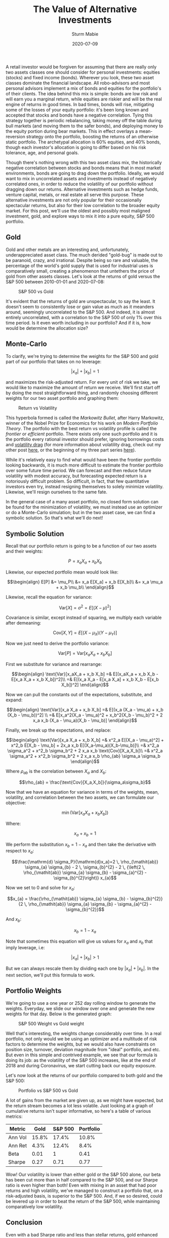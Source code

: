 #+AUTHOR: Sturm Mabie
#+CATEGORY:Posts
#+DATE:2020-07-09
#+MATHJAX:true
#+STARTUP:showeverything
#+TITLE:The Value of Alternative Investments

A retail investor would be forgiven for assuming that there are really
only two assets classes one should consider for personal investments:
equities (stocks) and fixed income (bonds). Wherever you look, these
two asset classes dominate the financial landscape. All robo-advisors
and most personal advisors implement a mix of bonds and equities for
the portfolio's of their clients. The idea behind this mix is simple:
bonds are low risk and will earn you a marginal return, while equities
are riskier and will be the real engine of returns in good times. In
bad times, bonds will rise, mitigating some of the losses of your
equity portfolio: it's been long known and accepted that stocks and
bonds have a negative correlation. Tying this strategy together is
periodic rebalancing, taking money off the table during bull markets
(and moving them to the safer bonds), and deploying money to the
equity portion during bear markets. This in effect overlays a
mean-reversion strategy onto the portfolio, boosting the returns of an
otherwise static portfolio. The archetypal allocation is 60% equities,
and 40% bonds, though each investor's allocation is going to differ
based on his risk tolerance, age, and personal goals.

Though there's nothing wrong with this two asset class mix, the
historically negative correlation between stocks and bonds means that
in most market environments, bonds are going to drag down the
portfolio. Ideally, we would want to mix in uncorrelated assets and
investments instead of negatively correlated ones, in order to reduce
the volatility of our portfolio without dragging down our
returns. Alternative investments such as hedge funds, venture capital,
metals, or real estate all serve this purpose. These alternative
investments are not only popular for their occasionally spectacular
returns, but also for their low correlation to the broader equity
market. For this post, we'll use the oldest and possibly most maligned
investment, gold, and explore ways to mix it into a pure equity, S&P
500 portfolio.

** Gold

   Gold and other metals are an interesting and, unfortunately,
   underappreciated asset class. The much derided "gold-bug" is made
   out to be paranoid, crazy, and irrational. Despite being so rare
   and valuable, the percentage of the world's gold supply that is
   used for industrial uses is comparatively small, creating a
   phenomenon that untethers the price of gold from other assets
   classes. Let's look at the returns of gold versus the S&P 500
   between 2010-01-01 and 2020-07-08:

   #+caption:S&P 500 vs Gold
   [[file:/assets/gold.png]]

   It's evident that the returns of gold are unspectacular, to say the
   least. It doesn't seem to consistently lose or gain value as much
   as it meanders around, seemingly uncorrelated to the S&P 500. And
   indeed, it is almost entirely uncorrelated, with a correlation to
   the S&P 500 of only 1% over this time period. Is it even worth
   including in our portfolio? And if it is, how would be determine
   the allocation size?

** Monte-Carlo

   To clarify, we're trying to determine the weights for the S&P 500
   and gold part of our portfolio that takes on no leverage:

   $$|x_a| + |x_b| = 1$$

   and maximizes the risk-adjusted return. For every unit of risk we
   take, we would like to maximize the amount of return we
   receive. We'll first start off by doing the most straightforward
   thing, and randomly choosing different weights for our two asset
   portfolio and graphing them:

   #+caption: Return vs Volatility
   [[file:/assets/ef.png]]

   This hyperbola formed is called the /Markowitz Bullet/, after Harry
   Markowitz, winner of the Nobel Prize for Economics for his work on
   /Modern Portfolio Theory/. The portfolio with the best return vs
   volatility profile is called the /frontier/ or /efficient/
   portfolio. There exists only one such portfolio and it is the
   portfolio every rational investor should prefer, ignoring
   borrowings costs and [[https://en.wikipedia.org/wiki/Volatility_tax][volatility drag]] (for more information about
   volatility drag, check out my other post [[https://cryptm.org/posts/2019/11/28/div.html][here]], or the beginning of
   my three part series [[https://cryptm.org/posts/2019/10/04/vol.html][here]]).

   While it's relatively easy to find what would have been the
   frontier portfolio looking backwards, it is much more difficult to
   estimate the frontier portfolio over some future time period. We
   can forecast and then reduce future volatility with modest
   accuracy, but forecasting expected return is a notoriously
   difficult problem. So difficult, in fact, that few quantitative
   investors even try, instead resigning themselves to solely minimize
   volatility. Likewise, we'll resign ourselves to the same fate.

   In the general case of a many asset portfolio, no closed form
   solution can be found for the minimization of volatility, we must
   instead use an optimizer or do a Monte-Carlo simulation; but in the
   two asset case, we can find a symbolic solution. So that's what
   we'll do next!

** Symbolic Solution

   Recall that our portfolio return is going to be a function of our
   two assets and their weights:

   $$ P = x_a X_a+ x_b X_b$$

   Likewise, our expected portfolio mean would look like:

   $$\begin{align}
   E[P] &= \mu_P\\
   &= x_a E[X_a] + x_b E[X_b]\\
   &= x_a \mu_a + x_b \mu_b\\
   \end{align}$$

   Likewise, recall the equation for variance:

   $$\text{Var}[X] = \sigma^2 = E[(X-\mu)^2]$$

   Covariance is similar, except instead of squaring, we multiply each
   variable after demeaning:

   $$\text{Cov}[X,Y] = E[(X-\mu_X)(Y-\mu_Y)]$$


   Now we just need to derive the portfolio variance:

   $$\text{Var}[P] = \text{Var}[x_aX_a + x_b X_b]$$

   First we substitute for variance and rearrange:

   $$\begin{align}
   \text{Var}[x_aX_a + x_b X_b] =& E[(x_aX_a + x_b X_b - E[x_a X_a + x_b X_b])^2]\\
   =& E[(x_a X_a - E[x_a X_a] + x_b X_b - E[x_b X_b])^2]
   \end{align}$$

   Now we can pull the constants out of the expectations, substitute, and expand:

   $$\begin{align}
   \text{Var}[x_a X_a + x_b X_b] =& E[(x_a (X_a - \mu_a) + x_b (X_b - \mu_b))^2] \\
   =& E[x_a^2(X_a - \mu_a)^2 + x_b^2(X_b - \mu_b)^2 + 2 x_a x_b (X_a - \mu_a)(X_b - \mu_b)]
   \end{align}$$

   Finally, we break up the expectations, and replace:

   $$\begin{align}
   \text{Var}[x_a X_a + x_b X_b] =& x^2_a E[(X_a - \mu_a)^2] + x^2_b E[X_b - \mu_b] + 2x_a x_b E[(X_a-\mu_a)(X_b-\mu_b)]\\
   =& x^2_a \sigma_a^2 + x^2_b \sigma_b^2 + 2 x_a x_b \text{Cov}[X_a,X_b]\\
   =& x^2_a \sigma_a^2 + x^2_b \sigma_b^2 + 2 x_a x_b \rho_{ab} \sigma_a \sigma_b
   \end{align}$$

   Where $\rho_{ab}$ is the correlation between $X_a$ and $X_b$:

   $$\rho_{ab} = \frac{\text{Cov}[X_a,X_b]}{\sigma_a\sigma_b}$$

   Now that we have an equation for variance in terms of the weights,
   mean, volatility, and correlation between the two assets, we can
   formulate our objective:

   $$\min\left( \text{Var}[x_aX_a + x_b X_b]\right)$$

   Where:

   $$x_a + x_b = 1$$

   We perform the substitution $x_b = 1 - x_a$ and then take the
   derivative with respect to $x_a$:

   $$\frac{\mathrm{d} \sigma_P}{\mathrm{d}x_a}=2 \, \rho_{\mathit{ab}} \sigma_{a} \sigma_{b} - 2 \, \sigma_{b}^{2} - 2 \, {\left(2 \, \rho_{\mathit{ab}} \sigma_{a} \sigma_{b} - \sigma_{a}^{2} - \sigma_{b}^{2}\right)} x_{a}$$

   Now we set to 0 and solve for $x_a$:

   $$x_{a} = \frac{\rho_{\mathit{ab}} \sigma_{a} \sigma_{b} - \sigma_{b}^{2}}{2 \, \rho_{\mathit{ab}} \sigma_{a} \sigma_{b} - \sigma_{a}^{2} - \sigma_{b}^{2}}$$

   And $x_b$:

   $$x_b = 1 - x_a$$

   Note that sometimes this equation will give us values for $x_a$ and
   $x_b$ that imply leverage, i.e:

   $$|x_a| + |x_b| > 1 $$

   But we can always rescale them by dividing each one by
   $|x_a| + |x_b|$. In the next section, we'll put this formula to
   work.

** Portfolio Weights

   We're going to use a one year or 252 day rolling window to generate
   the weights. Everyday, we slide our window over one and generate
   the new weights for that day. Below is the generated graph:


   #+caption: S&P 500 Weight vs Gold weight
   [[file:/assets/gw.png]]

   Well that's interesting, the weights change considerably over
   time. In a real portfolio, not only would we be using an optimizer
   and a multitude of risk factors to determine the weights, but we
   would also have constraints on position size, turnover, deviation
   magnitude from "ideal" portfolio, and etc. But even in this simple
   and contrived example, we see that our formula is doing its job: as
   the volatility of the S&P 500 increases, like at the end of 2018
   and during Coronavirus, we start cutting back our equity exposure.

   Let's now look at the returns of our portfolio compared to both
   gold and the S&P 500:

   #+caption: Portfolio vs S&P 500 vs Gold
   [[file:/assets/altr.png]]

   A lot of gains from the market are given up, as we might have
   expected, but the return stream becomes a lot less volatile. Just
   looking at a graph of cumulative returns isn't super informative,
   so here's a table of various metrics:

   | Metric  |  Gold | S&P 500 | Portfolio |
   |---------+-------+---------+-----------|
   | Ann Vol | 15.8% |   17.4% |     10.8% |
   | Ann Ret |  4.3% |   12.4% |      8.4% |
   | Beta    |  0.01 |       1 |      0.41 |
   | Sharpe  |  0.27 |    0.71 |      0.77 |

   Wow! Our volatility is lower than either gold or the S&P 500 alone,
   our beta has been cut more than in half compared to the S&P 500,
   and our Sharpe ratio is even higher than both!  Even with mixing in
   an asset that had poor returns and high volatility, we've managed
   to construct a portfolio that, on a risk-adjusted basis, is
   superior to the S&P 500. And, if we so desired, could be levered up
   in order to beat the return of the S&P 500, while maintaining
   comparatively low volatility.

** Conclusion

   Even with a bad Sharpe ratio and less than stellar returns, gold
   enhanced our pure equity portfolio. The same also can be said about
   other, more popular, alternative investments. Hedge funds
   specifically are often derided for their low returns and frequent
   meltdowns (such as Long-Term Capital Management); but like with
   gold, looks can be deceiving. Returns and volatility aren't the
   whole story. When designing a portfolio, each individual investment
   is irrelevant, and instead the return stream of the portfolio as a
   whole is what matters. Considered in isolation, a lot of
   alternative investments look sub-optimal and irrational. It is only
   when you zoom out and think about the needs of the investor (their
   existing allocations, investment goals, monetary needs, etc) does
   everything come into perspective. When it comes to investing, the
   whole is certainly greater than the sum of its parts!

   I hope you liked the post and if you did, let me know! You can also
   check out the notebook, developed on Quantopian, [[https://www.quantopian.com/posts/the-value-of-alternative-investments][here]]. Possible
   things you could mess around with are the start and end dates and
   the two assets to construct a portfolio from.
